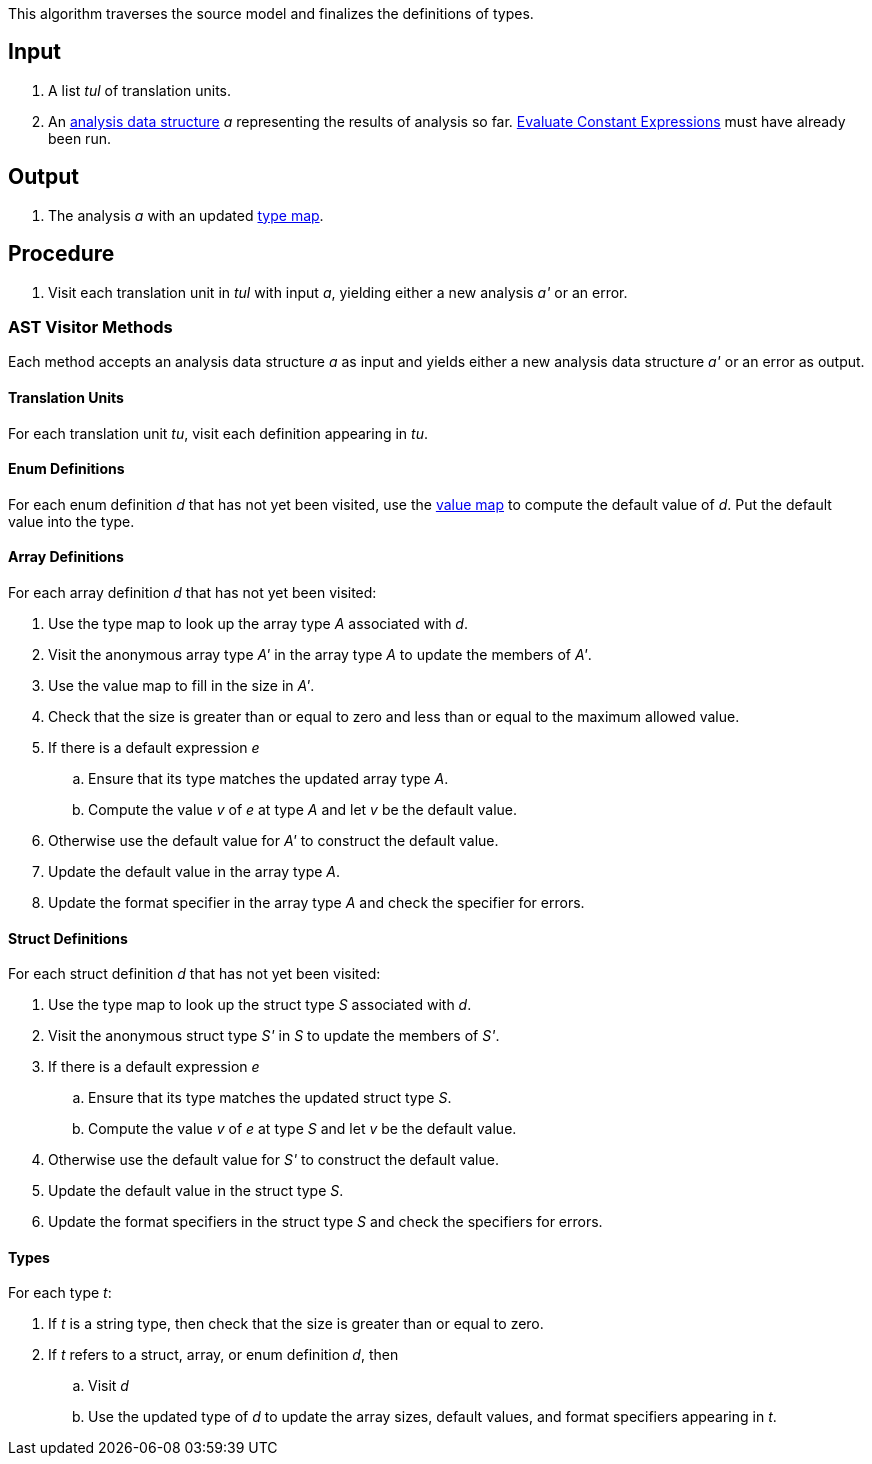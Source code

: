 This algorithm traverses the source model and finalizes the definitions
of types.

== Input

. A list _tul_ of translation units.

. An 
https://github.com/nasa/fpp/wiki/Analysis-Data-Structure[analysis 
data structure] _a_
representing the results of analysis so far.
https://github.com/nasa/fpp/wiki/Evaluate-Constant-Expressions[Evaluate Constant Expressions]
must have already been run.

== Output

. The analysis _a_ with an updated
https://github.com/nasa/fpp/wiki/Analysis-Data-Structure[type map].

== Procedure

. Visit each translation unit in _tul_ with input _a_,
yielding either a new analysis _a'_ or an error.

=== AST Visitor Methods

Each method accepts an analysis data structure _a_ as input
and yields either a new analysis data structure _a'_ or
an error as output.

==== Translation Units

For each translation unit _tu_, visit each
definition appearing in _tu_.

==== Enum Definitions

For each enum definition _d_ that has not yet been visited, use the
https://github.com/nasa/fpp/wiki/Analysis-Data-Structure[value map] to
compute the default value of _d_.
Put the default value into the type.

==== Array Definitions

For each array definition _d_ that has not yet been visited:

. Use the type map to look up the array type _A_ associated with _d_.

. Visit the anonymous array type _A'_ in the array type _A_ to update the members of _A'_.

. Use the value map to fill in the size in _A'_.

. Check that the size is greater than or equal to zero and less than or equal to
the maximum allowed value.

. If there is a default expression _e_

.. Ensure that its type matches the updated array type _A_.

.. Compute the value _v_ of _e_ at type _A_ and let _v_ be the default value.

. Otherwise use the default value for _A'_ to construct the default value.

. Update the default value in the array type _A_.

. Update the format specifier in the array type _A_ and check
the specifier for errors.

==== Struct Definitions

For each struct definition _d_ that has not yet been visited:

. Use the type map to look up the struct type _S_ associated with _d_.

. Visit the anonymous struct type _S'_ in _S_ to update the members of _S'_.

. If there is a default expression _e_

.. Ensure that its type matches the updated struct type _S_.

.. Compute the value _v_ of _e_ at type _S_ and let _v_ be the default value.

. Otherwise use the default value for _S'_ to construct the default value.

. Update the default value in the struct type _S_.

. Update the format specifiers in the struct type _S_ and check
the specifiers for errors.

==== Types

For each type _t_:

. If _t_ is a string type, then check that the size is greater than or equal to zero.

. If _t_ refers to a struct, array, or enum definition _d_, then

.. Visit _d_

.. Use the updated type of _d_ to update the array sizes, default values, and
format specifiers appearing in _t_.  
